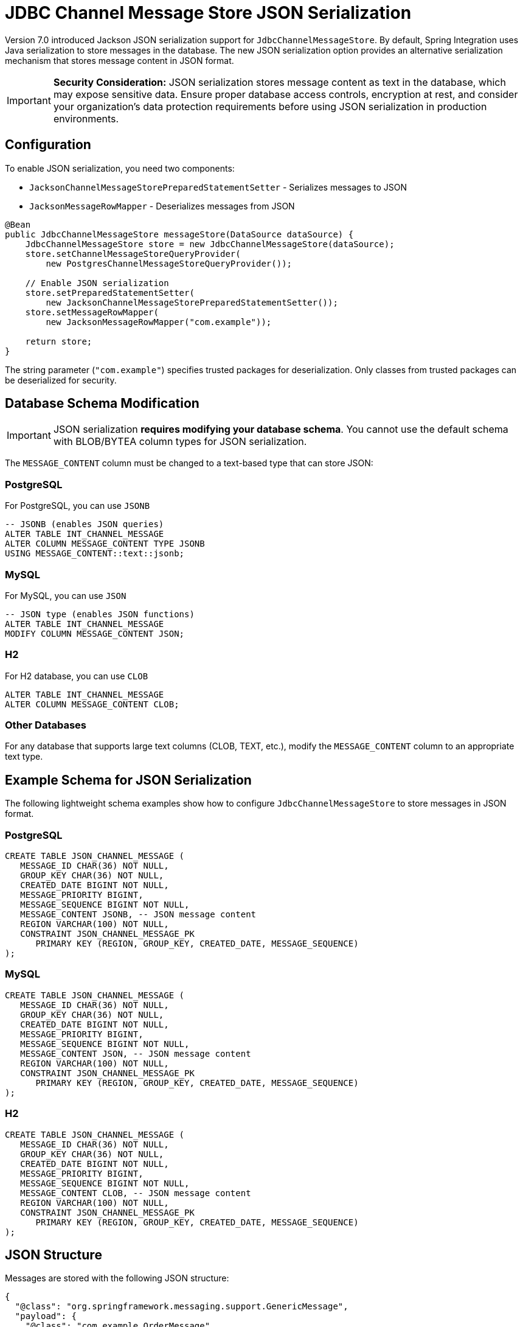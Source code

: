 [[jdbc-channel-message-store-json]]
= JDBC Channel Message Store JSON Serialization

Version 7.0 introduced Jackson JSON serialization support for `JdbcChannelMessageStore`.
By default, Spring Integration uses Java serialization to store messages in the database.
The new JSON serialization option provides an alternative serialization mechanism that stores
message content in JSON format.

[IMPORTANT]
====
**Security Consideration:** JSON serialization stores message content as text in the database,
which may expose sensitive data. Ensure proper database access controls, encryption at rest,
and consider your organization's data protection requirements before using JSON serialization
in production environments.
====

== Configuration

To enable JSON serialization, you need two components:

* `JacksonChannelMessageStorePreparedStatementSetter` - Serializes messages to JSON
* `JacksonMessageRowMapper` - Deserializes messages from JSON

[source,java]
----
@Bean
public JdbcChannelMessageStore messageStore(DataSource dataSource) {
    JdbcChannelMessageStore store = new JdbcChannelMessageStore(dataSource);
    store.setChannelMessageStoreQueryProvider(
        new PostgresChannelMessageStoreQueryProvider());

    // Enable JSON serialization
    store.setPreparedStatementSetter(
        new JacksonChannelMessageStorePreparedStatementSetter());
    store.setMessageRowMapper(
        new JacksonMessageRowMapper("com.example"));

    return store;
}
----

The string parameter (`"com.example"`) specifies trusted packages for deserialization.
Only classes from trusted packages can be deserialized for security.

== Database Schema Modification

[IMPORTANT]
====
JSON serialization **requires modifying your database schema**. You cannot use the
default schema with BLOB/BYTEA column types for JSON serialization.
====

The `MESSAGE_CONTENT` column must be changed to a text-based type that can store JSON:

=== PostgreSQL

For PostgreSQL, you can use `JSONB`

[source,sql]
----
-- JSONB (enables JSON queries)
ALTER TABLE INT_CHANNEL_MESSAGE
ALTER COLUMN MESSAGE_CONTENT TYPE JSONB
USING MESSAGE_CONTENT::text::jsonb;
----

=== MySQL

For MySQL, you can use `JSON`

[source,sql]
----
-- JSON type (enables JSON functions)
ALTER TABLE INT_CHANNEL_MESSAGE
MODIFY COLUMN MESSAGE_CONTENT JSON;
----

=== H2

For H2 database, you can use `CLOB`

[source,sql]
----
ALTER TABLE INT_CHANNEL_MESSAGE
ALTER COLUMN MESSAGE_CONTENT CLOB;
----

=== Other Databases

For any database that supports large text columns (CLOB, TEXT, etc.), modify
the `MESSAGE_CONTENT` column to an appropriate text type.

== Example Schema for JSON Serialization

The following lightweight schema examples show how to configure
`JdbcChannelMessageStore` to store messages in JSON format.

=== PostgreSQL

[source,sql]
----
CREATE TABLE JSON_CHANNEL_MESSAGE (
   MESSAGE_ID CHAR(36) NOT NULL,
   GROUP_KEY CHAR(36) NOT NULL,
   CREATED_DATE BIGINT NOT NULL,
   MESSAGE_PRIORITY BIGINT,
   MESSAGE_SEQUENCE BIGINT NOT NULL,
   MESSAGE_CONTENT JSONB, -- JSON message content
   REGION VARCHAR(100) NOT NULL,
   CONSTRAINT JSON_CHANNEL_MESSAGE_PK
      PRIMARY KEY (REGION, GROUP_KEY, CREATED_DATE, MESSAGE_SEQUENCE)
);
----

=== MySQL

[source,sql]
----
CREATE TABLE JSON_CHANNEL_MESSAGE (
   MESSAGE_ID CHAR(36) NOT NULL,
   GROUP_KEY CHAR(36) NOT NULL,
   CREATED_DATE BIGINT NOT NULL,
   MESSAGE_PRIORITY BIGINT,
   MESSAGE_SEQUENCE BIGINT NOT NULL,
   MESSAGE_CONTENT JSON, -- JSON message content
   REGION VARCHAR(100) NOT NULL,
   CONSTRAINT JSON_CHANNEL_MESSAGE_PK
      PRIMARY KEY (REGION, GROUP_KEY, CREATED_DATE, MESSAGE_SEQUENCE)
);
----

=== H2

[source,sql]
----
CREATE TABLE JSON_CHANNEL_MESSAGE (
   MESSAGE_ID CHAR(36) NOT NULL,
   GROUP_KEY CHAR(36) NOT NULL,
   CREATED_DATE BIGINT NOT NULL,
   MESSAGE_PRIORITY BIGINT,
   MESSAGE_SEQUENCE BIGINT NOT NULL,
   MESSAGE_CONTENT CLOB, -- JSON message content
   REGION VARCHAR(100) NOT NULL,
   CONSTRAINT JSON_CHANNEL_MESSAGE_PK
      PRIMARY KEY (REGION, GROUP_KEY, CREATED_DATE, MESSAGE_SEQUENCE)
);
----

== JSON Structure

Messages are stored with the following JSON structure:

[source,json]
----
{
  "@class": "org.springframework.messaging.support.GenericMessage",
  "payload": {
    "@class": "com.example.OrderMessage",
    "orderId": "ORDER-12345",
    "amount": 1299.99
  },
  "headers": {
    "@class": "java.util.HashMap",
    "priority": ["java.lang.String", "HIGH"],
    "id": ["java.util.UUID", "a1b2c3d4-..."],
    "timestamp": ["java.lang.Long", 1234567890]
  }
}
----

The `@class` properties provide type information necessary for proper deserialization
of polymorphic types.

== Querying JSON Content (Optional)

If you use native JSON column types (PostgreSQL JSONB or MySQL JSON), you can
query message content directly:

=== PostgreSQL JSONB Queries

[source,sql]
----
-- Find messages by payload field
SELECT * FROM JSON_CHANNEL_MESSAGE
WHERE MESSAGE_CONTENT @> '{"payload": {"orderId": "ORDER-12345"}}';

-- Find high-priority messages
SELECT * FROM JSON_CHANNEL_MESSAGE
WHERE MESSAGE_CONTENT -> 'headers' @> '{"priority": ["java.lang.String", "HIGH"]}';
----

=== MySQL JSON Functions

[source,sql]
----
-- Find messages by payload field
SELECT * FROM JSON_CHANNEL_MESSAGE
WHERE JSON_EXTRACT(MESSAGE_CONTENT, '$.payload.orderId') = 'ORDER-12345';

-- Find high-priority messages
SELECT * FROM JSON_CHANNEL_MESSAGE
WHERE JSON_EXTRACT(MESSAGE_CONTENT, '$.headers.priority[1]') = 'HIGH';
----

[NOTE]
====
If you use `TEXT` or `CLOB` column types, these JSON-specific queries are not available,
but the JSON serialization still works for storage and retrieval through Spring Integration.
====

== Trusted Packages

The `JacksonMessagingUtils.messagingAwareMapper()` validates all deserialized classes
against a trusted package list to prevent security vulnerabilities.

Default trusted packages include:
- `java.util`
- `java.lang`
- `org.springframework.messaging.support`
- `org.springframework.integration.support`

Additional packages specified in the constructor are appended to this list:

[source,java]
----
// Trust additional packages
new JacksonMessageRowMapper("com.example.orders", "com.example.payments")
----

== Custom ObjectMapper

For advanced scenarios, you can provide a custom `ObjectMapper`:

[source,java]
----
@Bean
public JdbcChannelMessageStore messageStore(DataSource dataSource) {
    ObjectMapper customMapper = JacksonMessagingUtils.messagingAwareMapper("com.example");
    customMapper.enable(SerializationFeature.INDENT_OUTPUT);
    customMapper.registerModule(new CustomModule());

    JdbcChannelMessageStore store = new JdbcChannelMessageStore(dataSource);
    store.setPreparedStatementSetter(
        new JacksonChannelMessageStorePreparedStatementSetter(customMapper));
    store.setMessageRowMapper(
        new JacksonMessageRowMapper(customMapper));

    return store;
}
----

[IMPORTANT]
====
The custom `ObjectMapper` should be configured appropriately for Spring Integration
message serialization. It is recommended to start with
`JacksonMessagingUtils.messagingAwareMapper()` and customize from there.
====
